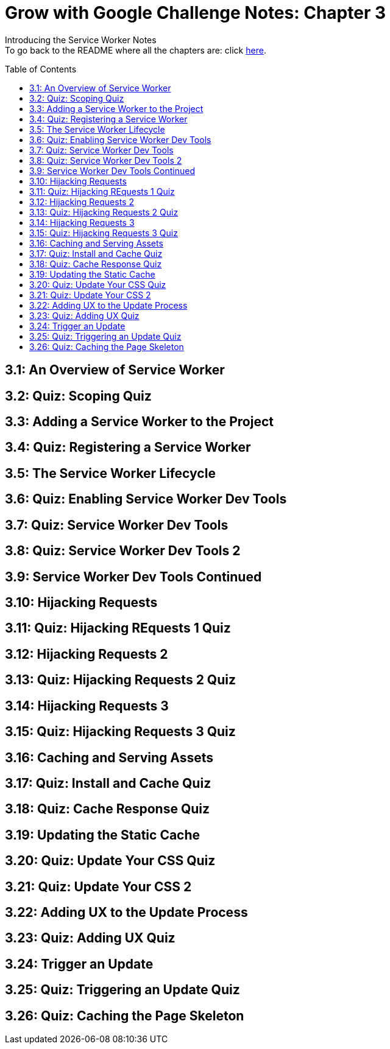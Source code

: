 :library: Asciidoctor
:toc:
:toc-placement!:

= Grow with Google Challenge Notes: Chapter 3

Introducing the Service Worker Notes +
To go back to the README where all the chapters are: click link:README.asciidoc[here].



toc::[]

== 3.1: An Overview of Service Worker
== 3.2: Quiz: Scoping Quiz
== 3.3: Adding a Service Worker to the Project
== 3.4: Quiz: Registering a Service Worker
== 3.5: The Service Worker Lifecycle
== 3.6: Quiz: Enabling Service Worker Dev Tools
== 3.7: Quiz: Service Worker Dev Tools
== 3.8: Quiz: Service Worker Dev Tools 2
== 3.9: Service Worker Dev Tools Continued
== 3.10: Hijacking Requests
== 3.11: Quiz: Hijacking REquests 1 Quiz
== 3.12: Hijacking Requests 2
== 3.13: Quiz: Hijacking Requests 2 Quiz
== 3.14: Hijacking Requests 3
== 3.15: Quiz: Hijacking Requests 3 Quiz
== 3.16: Caching and Serving Assets
== 3.17: Quiz: Install and Cache Quiz
== 3.18: Quiz: Cache Response Quiz
== 3.19: Updating the Static Cache
== 3.20: Quiz: Update Your CSS Quiz
== 3.21: Quiz: Update Your CSS 2
== 3.22: Adding UX to the Update Process
== 3.23: Quiz: Adding UX Quiz
== 3.24: Trigger an Update
== 3.25: Quiz: Triggering an Update Quiz
== 3.26: Quiz: Caching the Page Skeleton